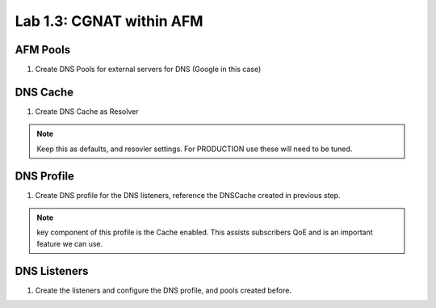 .. |labmodule| replace:: 1
.. |labnum| replace:: 3
.. |labdot| replace:: |labmodule|\ .\ |labnum|
.. |labund| replace:: |labmodule|\ _\ |labnum|
.. |labname| replace:: Lab\ |labdot|
.. |labnameund| replace:: Lab\ |labund|

Lab |labmodule|\.\ |labnum|\: CGNAT within AFM
----------------------------------------------

AFM Pools
~~~~~~~~~

#. Create DNS Pools for external servers for DNS (Google in this case)

|CreateDNSPool|

DNS Cache
~~~~~~~~~

#. Create DNS Cache as Resolver

|CreateDNSCache|

.. NOTE:: Keep this as defaults, and resovler settings. For PRODUCTION use these will need to be tuned.

DNS Profile
~~~~~~~~~~~

#. Create DNS profile for the DNS listeners, reference the DNSCache created in previous step.

|CreateDNSProfile|

.. NOTE:: key component of this profile is the Cache enabled. This assists subscribers QoE and is an important feature we can use.

DNS Listeners
~~~~~~~~~~~~~

#. Create the listeners and configure the DNS profile, and pools created before.

|CreateDNSListener|

.. |CreateDNSCache| image:: /_static/CreateDNSCache.png
    :scale: 100%

.. |CreateDNSProfile| image:: /_static/CreateDNSProfile.png
    :scale: 100%

.. |CreateDNSPool| image:: /_static/CreateDNSPool.png
    :scale: 100%

.. |CreateDNSListener| image:: /_static/CreateDNSListener.png
    :scale: 100%
   
